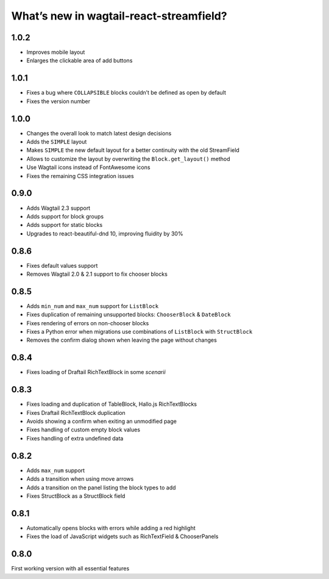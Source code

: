 What’s new in wagtail-react-streamfield?
========================================

1.0.2
-----

- Improves mobile layout
- Enlarges the clickable area of add buttons

1.0.1
-----

- Fixes a bug where ``COLLAPSIBLE`` blocks
  couldn’t be defined as open by default
- Fixes the version number

1.0.0
-----

- Changes the overall look to match latest design decisions
- Adds the ``SIMPLE`` layout
- Makes ``SIMPLE`` the new default layout
  for a better continuity with the old StreamField
- Allows to customize the layout by overwriting
  the ``Block.get_layout()`` method
- Use Wagtail icons instead of FontAwesome icons
- Fixes the remaining CSS integration issues

0.9.0
-----

- Adds Wagtail 2.3 support
- Adds support for block groups
- Adds support for static blocks
- Upgrades to react-beautiful-dnd 10, improving fluidity by 30%

0.8.6
-----

- Fixes default values support
- Removes Wagtail 2.0 & 2.1 support to fix chooser blocks

0.8.5
-----

- Adds ``min_num`` and ``max_num`` support for ``ListBlock``
- Fixes duplication of remaining unsupported blocks: ``ChooserBlock`` & ``DateBlock``
- Fixes rendering of errors on non-chooser blocks
- Fixes a Python error when migrations use combinations of ``ListBlock`` with ``StructBlock``
- Removes the confirm dialog shown when leaving the page without changes

0.8.4
-----

- Fixes loading of Draftail RichTextBlock in some *scenarii*

0.8.3
-----

- Fixes loading and duplication of TableBlock, Hallo.js RichTextBlocks
- Fixes Draftail RichTextBlock duplication
- Avoids showing a confirm when exiting an unmodified page
- Fixes handling of custom empty block values
- Fixes handling of extra undefined data

0.8.2
-----

- Adds ``max_num`` support
- Adds a transition when using move arrows
- Adds a transition on the panel listing the block types to add
- Fixes StructBlock as a StructBlock field

0.8.1
-----

- Automatically opens blocks with errors while adding a red highlight
- Fixes the load of JavaScript widgets such as RichTextField & ChooserPanels

0.8.0
-----

First working version with all essential features
